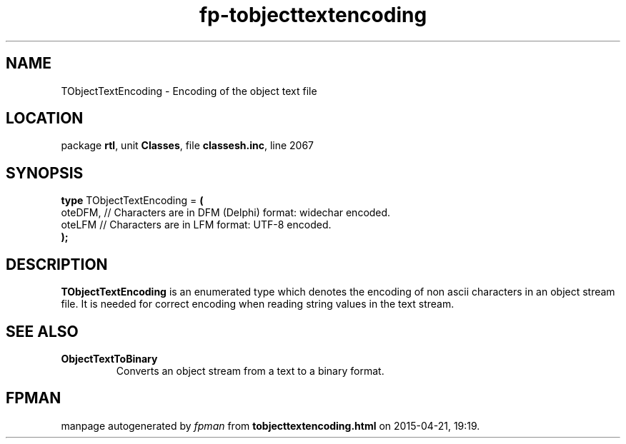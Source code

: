.\" file autogenerated by fpman
.TH "fp-tobjecttextencoding" 3 "2014-03-14" "fpman" "Free Pascal Programmer's Manual"
.SH NAME
TObjectTextEncoding - Encoding of the object text file
.SH LOCATION
package \fBrtl\fR, unit \fBClasses\fR, file \fBclassesh.inc\fR, line 2067
.SH SYNOPSIS
\fBtype\fR TObjectTextEncoding = \fB(\fR
  oteDFM, // Characters are in DFM (Delphi) format: widechar encoded.
  oteLFM  // Characters are in LFM format: UTF-8 encoded.
.br
\fB);\fR
.SH DESCRIPTION
\fBTObjectTextEncoding\fR is an enumerated type which denotes the encoding of non ascii characters in an object stream file. It is needed for correct encoding when reading string values in the text stream.


.SH SEE ALSO
.TP
.B ObjectTextToBinary
Converts an object stream from a text to a binary format.

.SH FPMAN
manpage autogenerated by \fIfpman\fR from \fBtobjecttextencoding.html\fR on 2015-04-21, 19:19.


